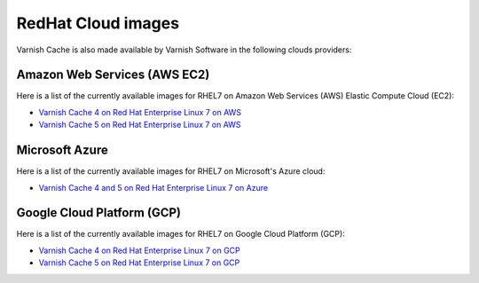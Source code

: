 .. _cloud-redhat:

RedHat Cloud images
===================

Varnish Cache is also made available by Varnish Software in the following
clouds providers:


Amazon Web Services (AWS EC2)
.............................

Here is a list of the currently available images for RHEL7 on
Amazon Web Services (AWS) Elastic Compute Cloud (EC2):

* `Varnish Cache 4 on Red Hat Enterprise Linux 7 on AWS`_
* `Varnish Cache 5 on Red Hat Enterprise Linux 7 on AWS`_

.. _`Varnish Cache 4 on Red Hat Enterprise Linux 7 on AWS`: https://aws.amazon.com/marketplace/pp/B01H2061O4
.. _`Varnish Cache 5 on Red Hat Enterprise Linux 7 on AWS`: https://aws.amazon.com/marketplace/pp/B01MR09UKM


Microsoft Azure
...............

Here is a list of the currently available images for RHEL7 on
Microsoft's Azure cloud:

* `Varnish Cache 4 and 5 on Red Hat Enterprise Linux 7 on Azure`_

.. _`Varnish Cache 4 and 5 on Red Hat Enterprise Linux 7 on Azure`: https://azuremarketplace.microsoft.com/en-us/marketplace/apps/varnish.varnish-cache_


Google Cloud Platform (GCP)
...........................

Here is a list of the currently available images for RHEL7 on
Google Cloud Platform (GCP):

* `Varnish Cache 4 on Red Hat Enterprise Linux 7 on GCP`_
* `Varnish Cache 5 on Red Hat Enterprise Linux 7 on GCP`_

.. _`Varnish Cache 4 on Red Hat Enterprise Linux 7 on GCP`: https://console.cloud.google.com/launcher/details/varnish-public/varnish-cache-4-payg-red-hat
.. _`Varnish Cache 5 on Red Hat Enterprise Linux 7 on GCP`: https://console.cloud.google.com/launcher/details/varnish-public/varnish-cache-5-payg-red-hat

